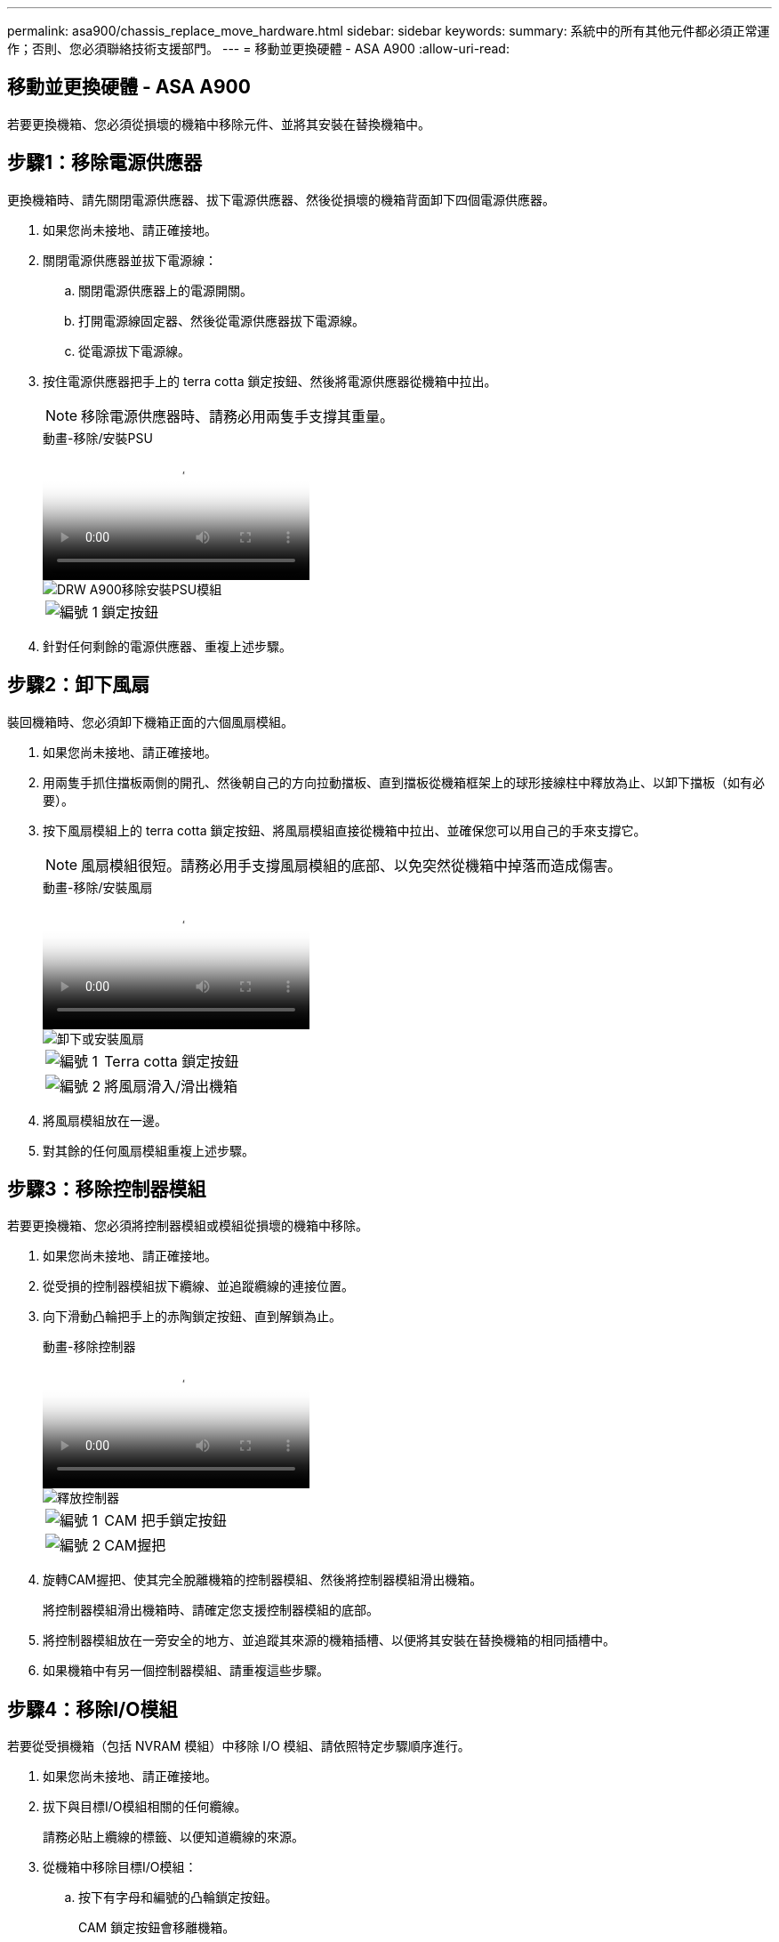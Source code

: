 ---
permalink: asa900/chassis_replace_move_hardware.html 
sidebar: sidebar 
keywords:  
summary: 系統中的所有其他元件都必須正常運作；否則、您必須聯絡技術支援部門。 
---
= 移動並更換硬體 - ASA A900
:allow-uri-read: 




== 移動並更換硬體 - ASA A900

[role="lead"]
若要更換機箱、您必須從損壞的機箱中移除元件、並將其安裝在替換機箱中。



== 步驟1：移除電源供應器

更換機箱時、請先關閉電源供應器、拔下電源供應器、然後從損壞的機箱背面卸下四個電源供應器。

. 如果您尚未接地、請正確接地。
. 關閉電源供應器並拔下電源線：
+
.. 關閉電源供應器上的電源開關。
.. 打開電源線固定器、然後從電源供應器拔下電源線。
.. 從電源拔下電源線。


. 按住電源供應器把手上的 terra cotta 鎖定按鈕、然後將電源供應器從機箱中拉出。
+

NOTE: 移除電源供應器時、請務必用兩隻手支撐其重量。

+
.動畫-移除/安裝PSU
video::6d0eee92-72e2-4da4-a4fa-adf9016b57ff[panopto]
+
image::../media/drw_a900_remove_install_PSU_module.png[DRW A900移除安裝PSU模組]

+
[cols="10,90"]
|===


 a| 
image:../media/legend_icon_01.png["編號 1"]
 a| 
鎖定按鈕

|===
. 針對任何剩餘的電源供應器、重複上述步驟。




== 步驟2：卸下風扇

裝回機箱時、您必須卸下機箱正面的六個風扇模組。

. 如果您尚未接地、請正確接地。
. 用兩隻手抓住擋板兩側的開孔、然後朝自己的方向拉動擋板、直到擋板從機箱框架上的球形接線柱中釋放為止、以卸下擋板（如有必要）。
. 按下風扇模組上的 terra cotta 鎖定按鈕、將風扇模組直接從機箱中拉出、並確保您可以用自己的手來支撐它。
+

NOTE: 風扇模組很短。請務必用手支撐風扇模組的底部、以免突然從機箱中掉落而造成傷害。

+
.動畫-移除/安裝風扇
video::3c3c8d93-b48e-4554-87c8-adf9016af819[panopto]
+
image::../media/drw_a900_remove_install_fan.png[卸下或安裝風扇]

+
[cols="10,90"]
|===


 a| 
image:../media/legend_icon_01.png["編號 1"]
 a| 
Terra cotta 鎖定按鈕



 a| 
image:../media/legend_icon_02.png["編號 2"]
 a| 
將風扇滑入/滑出機箱

|===
. 將風扇模組放在一邊。
. 對其餘的任何風扇模組重複上述步驟。




== 步驟3：移除控制器模組

若要更換機箱、您必須將控制器模組或模組從損壞的機箱中移除。

. 如果您尚未接地、請正確接地。
. 從受損的控制器模組拔下纜線、並追蹤纜線的連接位置。
. 向下滑動凸輪把手上的赤陶鎖定按鈕、直到解鎖為止。
+
.動畫-移除控制器
video::256721fd-4c2e-40b3-841a-adf2000df5fa[panopto]
+
image::../media/drw_a900_remove_PCM.png[釋放控制器]

+
[cols="10,90"]
|===


 a| 
image:../media/legend_icon_01.png["編號 1"]
 a| 
CAM 把手鎖定按鈕



 a| 
image:../media/legend_icon_02.png["編號 2"]
 a| 
CAM握把

|===
. 旋轉CAM握把、使其完全脫離機箱的控制器模組、然後將控制器模組滑出機箱。
+
將控制器模組滑出機箱時、請確定您支援控制器模組的底部。

. 將控制器模組放在一旁安全的地方、並追蹤其來源的機箱插槽、以便將其安裝在替換機箱的相同插槽中。
. 如果機箱中有另一個控制器模組、請重複這些步驟。




== 步驟4：移除I/O模組

若要從受損機箱（包括 NVRAM 模組）中移除 I/O 模組、請依照特定步驟順序進行。

. 如果您尚未接地、請正確接地。
. 拔下與目標I/O模組相關的任何纜線。
+
請務必貼上纜線的標籤、以便知道纜線的來源。

. 從機箱中移除目標I/O模組：
+
.. 按下有字母和編號的凸輪鎖定按鈕。
+
CAM 鎖定按鈕會移離機箱。

.. 向下轉動CAM栓鎖、直到其處於水平位置。
+
I/O模組從機箱鬆脫、並從I/O插槽移出約1/2英吋。

.. 拉動模組面兩側的拉片、將I/O模組從機箱中移除。
+
請務必追蹤I/O模組所在的插槽。

+
.動畫-移除/安裝I/O模組
video::3a5b1f6e-15ec-40b4-bb2a-adf9016af7b6[panopto]
+
image:../media/drw_a900_remove_PCIe_module.png["移除 PCIe 模組"]



+
[cols="10,90"]
|===


 a| 
image:../media/legend_icon_01.png["編號 1"]
 a| 
I/O CAM栓鎖有編號和編號



 a| 
image:../media/legend_icon_02.png["編號 2"]
 a| 
I/O CAM栓鎖完全解除鎖定

|===
. 將I/O模組放在一邊。
. 對損壞機箱中的其餘 I/O 模組重複上述步驟。




== 步驟 5 ：卸下分階段控制器電源模組

從損壞的機箱正面卸下兩個分段控制器電源模組。

. 如果您尚未接地、請正確接地。
. 按下模組把手上的 terra cotta 鎖定按鈕、然後將 DCPM 滑出機箱。
+
.動畫-移除/安裝DCPM
video::ade18276-5dbc-4b91-9a0e-adf9016b4e55[panopto]
+
image::../media/drw_a900_remove_NV_battery.png[DRW A900移除NV-電池]

+
[cols="10,90"]
|===


 a| 
image:../media/legend_icon_01.png["編號 1"]
 a| 
DCPM terra cotta 鎖定按鈕

|===
. 將 DCPM 放在安全的地方、然後對其餘的 DCPM 重複此步驟。




== 步驟 6 ：取下 USB LED 模組

取下 USB LED 模組。

.動畫-移除/安裝USB
video::eb715462-cc20-454f-bcf9-adf9016af84e[panopto]
image::../media/drw_a900_remove_replace_LED_mod.png[DRW A900移除更換LED模式]

[cols="10,90"]
|===


 a| 
image:../media/legend_icon_01.png["編號 1"]
 a| 
退出模組。



 a| 
image:../media/legend_icon_02.png["編號 2"]
 a| 
滑出機箱。

|===
. 在受損機箱正面的 DCPM 托架正下方找到 USB LED 模組。
. 按下模組右側的黑色鎖定按鈕、將模組從機箱中釋放、然後將其滑出受損的機箱。
. 將模組放在安全的地方。




== 步驟 7 ：移除機箱

您必須先從設備機架或系統機櫃中移除現有機箱、才能安裝替換機箱。

. 從機箱安裝點卸下螺絲。
+

NOTE: 如果系統位於系統機櫃中、您可能需要移除後固定托架。

. 在兩到三個人的協助下、將受損的機箱滑出系統機櫃或設備機架中的 _L_ 支架中的機架軌道、然後將其放在一邊。
. 如果您尚未接地、請正確接地。
. 使用兩三個人、將替換機箱裝入設備機架或系統機櫃、方法是將機箱引導至系統機櫃的機架軌道或設備機架的_L_支架。
. 將機箱完全滑入設備機架或系統機櫃。
. 使用您從受損機箱中卸下的螺絲、將機箱正面固定至設備機架或系統機櫃。
. 將機箱背面固定至設備機架或系統機櫃。
. 如果您使用的是纜線管理支架、請將其從受損的機箱中取出、然後將其安裝在替換機箱上。




== 步驟 8 ：安裝分階段控制器電源模組

將替換機箱安裝到機架或系統機櫃中時、您必須將卸載控制器電源模組重新安裝到其中。

. 如果您尚未接地、請正確接地。
. 將 DCPM 的末端對準機箱開口、然後將其輕輕滑入機箱、直到卡入定位。
+

NOTE: 模組和插槽均採用鎖定式設計。請勿強制模組進入開啟位置。如果模組不容易進入、請重新對齊模組、然後將其滑入機箱。

. 對其餘的 DCPM 重複此步驟。




== 步驟9：在機箱中安裝風扇

若要在更換機箱時安裝風扇模組、您必須執行特定的工作順序。

. 如果您尚未接地、請正確接地。
. 將備用風扇模組的邊緣與機箱的開孔對齊、然後將其滑入機箱、直到卡入定位。
+
將風扇模組成功插入機箱時、黃色警示LED燈會閃四次。

. 對其餘的風扇模組重複這些步驟。
. 將擋板對齊球柱、然後將擋板輕推至球柱上。




== 步驟10：安裝I/O模組

若要安裝 I/O 模組、包括受損機箱的 NVRAM 模組、請依照特定步驟順序進行。

您必須安裝機箱、才能將 I/O 模組安裝到替換機箱的對應插槽中。

. 如果您尚未接地、請正確接地。
. 在機架或機櫃中安裝替換機箱之後、將I/O模組輕推入插槽、直到有字母和編號的I/O CAM栓鎖開始卡入、將I/O模組安裝到替換機箱的對應插槽中、 然後將I/O CAM栓鎖推到底、將模組鎖定到位。
. 視需要重新安裝I/O模組。
. 針對您保留的其餘I/O模組、重複上述步驟。
+

NOTE: 如果損壞的機箱有空白 I/O 面板、請將其移至更換的機箱。





== 步驟11：安裝電源供應器

在更換機箱時安裝電源供應器、需要將電源供應器安裝到替換機箱、並連接至電源。

. 如果您尚未接地、請正確接地。
. 請確定電源供應器的搖滾器位於關閉位置。
. 用兩隻手支撐電源供應器邊緣、並將其與系統機箱的開孔對齊、然後將電源供應器輕推入機箱、直到鎖定到位。
+
電源供應器採用鎖定式設計、只能以單一方式安裝。

+

IMPORTANT: 將電源供應器滑入系統時、請勿過度施力。您可能會損壞連接器。

. 重新連接電源線、並使用電源線鎖定機制將其固定至電源供應器。
+

IMPORTANT: 只能將電源線連接至電源供應器。此時請勿將電源線連接至電源。

. 針對任何剩餘的電源供應器、重複上述步驟。




== 步驟 12 ：安裝 USB LED 模組

在替換機箱中安裝 USB LED 模組。

. 找到替換機箱正面的 USB LED 模組插槽、直接位於 DCPM 托架下方。
. 將模組邊緣與 USB LED 凹槽對齊、然後將模組輕輕推入機箱、直到卡入定位。




== 步驟 13 ：安裝控制器

將控制器模組和任何其他元件安裝到替換機箱後、請將其開機。

. 如果您尚未接地、請正確接地。
. 將電源供應器連接至不同的電源、然後開啟電源。
. 將控制器模組的一端與機箱的開口對齊、然後將控制器模組輕推至系統的一半。
+

NOTE: 在指示之前、請勿將控制器模組完全插入機箱。

. 將主控台重新連接至控制器模組、然後重新連接管理連接埠。
. 將CAM握把放在開啟位置時、將控制器模組滑入機箱、然後將控制器模組穩固推入、直到它與中間背板接觸並完全就位、然後關閉CAM握把、直到卡入鎖定位置。
+

IMPORTANT: 將控制器模組滑入機箱時、請勿過度施力、否則可能會損壞連接器。

+
控制器模組一旦完全插入機箱、就會開始開機。

. 重複上述步驟、將第二個控制器安裝到更換的機箱中。
. 啟動每個控制器。

